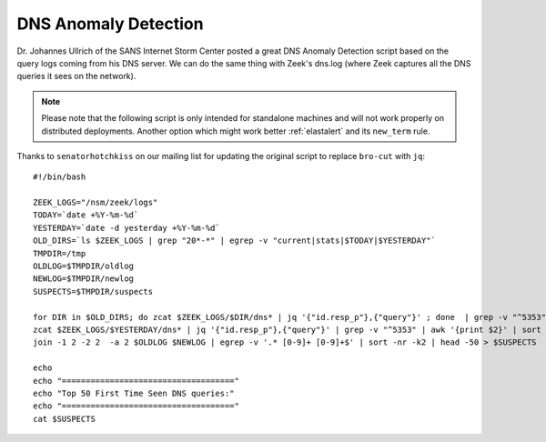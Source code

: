 .. _dns-anomaly-detection:

DNS Anomaly Detection
=====================

Dr. Johannes Ullrich of the SANS Internet Storm Center posted a great DNS Anomaly Detection script based on the query logs coming from his DNS server. We can do the same thing with Zeek's dns.log (where Zeek captures all the DNS queries it sees on the network).

.. note::

    Please note that the following script is only intended for standalone machines and will not work properly on distributed deployments. Another option which might work better :ref:`elastalert` and its ``new_term`` rule.

Thanks to ``senatorhotchkiss`` on our mailing list for updating the original script to replace ``bro-cut`` with ``jq``:

::

    #!/bin/bash

    ZEEK_LOGS="/nsm/zeek/logs"
    TODAY=`date +%Y-%m-%d`
    YESTERDAY=`date -d yesterday +%Y-%m-%d`
    OLD_DIRS=`ls $ZEEK_LOGS | grep "20*-*" | egrep -v "current|stats|$TODAY|$YESTERDAY"`
    TMPDIR=/tmp
    OLDLOG=$TMPDIR/oldlog
    NEWLOG=$TMPDIR/newlog
    SUSPECTS=$TMPDIR/suspects

    for DIR in $OLD_DIRS; do zcat $ZEEK_LOGS/$DIR/dns* | jq '{"id.resp_p"},{"query"}' ; done  | grep -v "^5353" | awk '{print $2}' | sort | uniq -c | sort -k2 > $OLDLOG
    zcat $ZEEK_LOGS/$YESTERDAY/dns* | jq '{"id.resp_p"},{"query"}' | grep -v "^5353" | awk '{print $2}' | sort | uniq -c | sort -k2 > $NEWLOG
    join -1 2 -2 2  -a 2 $OLDLOG $NEWLOG | egrep -v '.* [0-9]+ [0-9]+$' | sort -nr -k2 | head -50 > $SUSPECTS

    echo
    echo "===================================="
    echo "Top 50 First Time Seen DNS queries:"
    echo "===================================="
    cat $SUSPECTS


